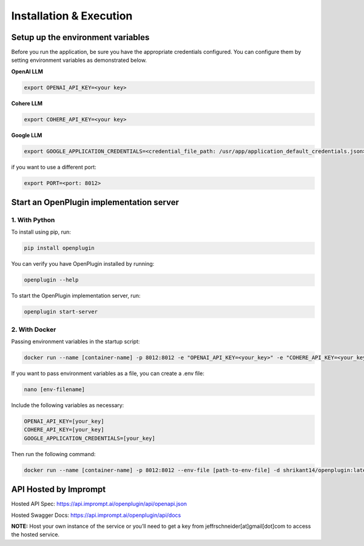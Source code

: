 ==================================
Installation & Execution
==================================


Setup up the environment variables
==================================
Before you run the application, be sure you have the appropriate credentials configured. You can configure them by setting environment variables as demonstrated below.

**OpenAI LLM**

.. code-block:: shell

    export OPENAI_API_KEY=<your key>

**Cohere LLM**

.. code-block:: shell

    export COHERE_API_KEY=<your key>

**Google LLM**

.. code-block:: shell

    export GOOGLE_APPLICATION_CREDENTIALS=<credential_file_path: /usr/app/application_default_credentials.json>

if you want to use a different port:

.. code-block:: shell

    export PORT=<port: 8012>


Start an OpenPlugin implementation server
=========================================


1. With Python
----------------


To install using pip, run:

.. code-block:: shell

    pip install openplugin


You can verify you have OpenPlugin installed by running:

.. code-block:: shell

    openplugin --help


To start the OpenPlugin implementation server, run:

.. code-block:: shell

    openplugin start-server



2. With Docker
----------------
Passing environment variables in the startup script:

.. code-block:: shell

    docker run --name [container-name] -p 8012:8012 -e "OPENAI_API_KEY=<your_key>" -e "COHERE_API_KEY=<your_key>" -e "GOOGLE_APPLICATION_CREDENTIALS=<your_key>" -d shrikant14/openplugin:latest


If you want to pass environment variables as a file, you can create a .env file:

.. code-block:: shell

    nano [env-filename]


Include the following variables as necessary:

.. code-block:: shell

    OPENAI_API_KEY=[your_key]
    COHERE_API_KEY=[your_key]
    GOOGLE_APPLICATION_CREDENTIALS=[your_key]


Then run the following command:

.. code-block:: shell

    docker run --name [container-name] -p 8012:8012 --env-file [path-to-env-file] -d shrikant14/openplugin:latest


API Hosted by Imprompt
=========================================

Hosted API Spec: https://api.imprompt.ai/openplugin/api/openapi.json

Hosted Swagger Docs: https://api.imprompt.ai/openplugin/api/docs

**NOTE:**  Host your own instance of the service or you’ll need to get a key from jeffrschneider[at]gmail[dot]com to access the hosted service.
